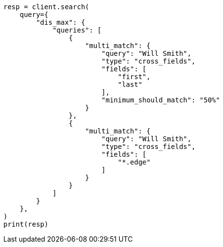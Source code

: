 // This file is autogenerated, DO NOT EDIT
// query-dsl/multi-match-query.asciidoc:448

[source, python]
----
resp = client.search(
    query={
        "dis_max": {
            "queries": [
                {
                    "multi_match": {
                        "query": "Will Smith",
                        "type": "cross_fields",
                        "fields": [
                            "first",
                            "last"
                        ],
                        "minimum_should_match": "50%"
                    }
                },
                {
                    "multi_match": {
                        "query": "Will Smith",
                        "type": "cross_fields",
                        "fields": [
                            "*.edge"
                        ]
                    }
                }
            ]
        }
    },
)
print(resp)
----
